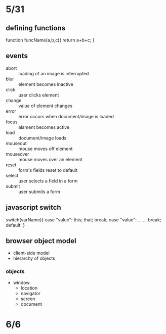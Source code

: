 * 5/31 
** defining functions
function funcName(a,b,c){
  return a+b+c;
}
** events
   - abort :: loading of an image is interrupted
   - blur :: element becomes inactive
   - click :: user clicks element
   - change :: value of element changes
   - error :: error occurs when document/image is loaded
   - focus :: alament becomes active
   - load :: document/image loads
   - mouseout :: mouse moves off element
   - mouseover :: mouse moves over an element
   - reset :: form's fields reset to default
   - select :: user selects a field in a form
   - submit :: user submits a form


    

** javascript switch
switch(varName){
  case "value":
    this;
    that;
    break;
  case "value":
    ...
    ...
    break;
  default:
}

** browser object model
   - client-side model
   - hierarchy of objects
*** objects
    - window
      - location
      - navigator
      - screen
      - document
    
* 6/6

